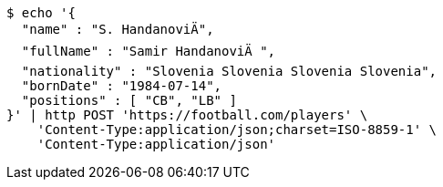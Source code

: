 [source,bash]
----
$ echo '{
  "name" : "S. HandanoviÄ",
  "fullName" : "Samir HandanoviÄ ",
  "nationality" : "Slovenia Slovenia Slovenia Slovenia",
  "bornDate" : "1984-07-14",
  "positions" : [ "CB", "LB" ]
}' | http POST 'https://football.com/players' \
    'Content-Type:application/json;charset=ISO-8859-1' \
    'Content-Type:application/json'
----